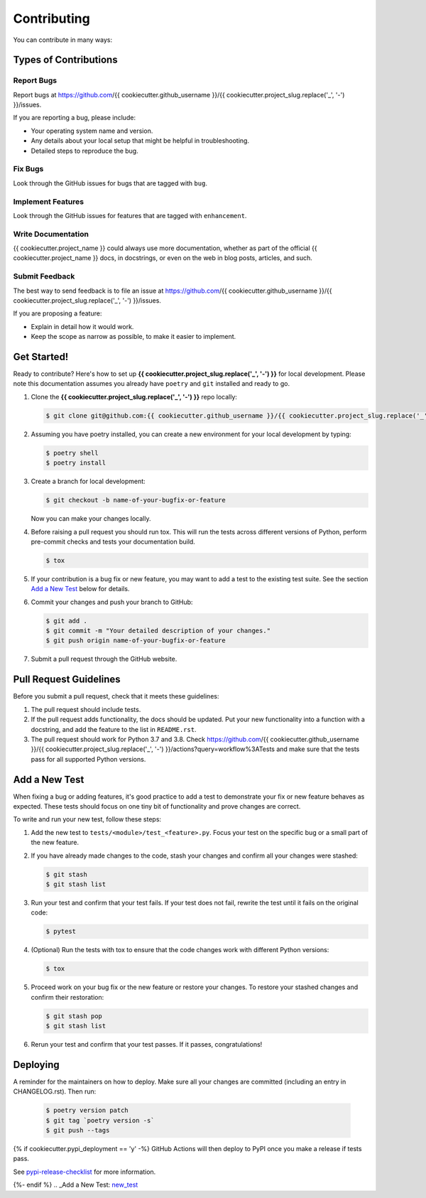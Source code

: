 .. highlight:: shell

============
Contributing
============

You can contribute in many ways:

Types of Contributions
----------------------

Report Bugs
~~~~~~~~~~~

Report bugs at
https://github.com/{{ cookiecutter.github_username }}/{{ cookiecutter.project_slug.replace('_', '-') }}/issues.

If you are reporting a bug, please include:

* Your operating system name and version.
* Any details about your local setup that might be helpful in troubleshooting.
* Detailed steps to reproduce the bug.

Fix Bugs
~~~~~~~~

Look through the GitHub issues for bugs that are tagged with ``bug``.

Implement Features
~~~~~~~~~~~~~~~~~~

Look through the GitHub issues for features that are tagged with ``enhancement``.

Write Documentation
~~~~~~~~~~~~~~~~~~~

{{ cookiecutter.project_name }} could always use more documentation, whether as part of
the official {{ cookiecutter.project_name }} docs, in docstrings, or even on the web in
blog posts, articles, and such.

Submit Feedback
~~~~~~~~~~~~~~~

The best way to send feedback is to file an issue at
https://github.com/{{ cookiecutter.github_username }}/{{ cookiecutter.project_slug.replace('_', '-') }}/issues.

If you are proposing a feature:

* Explain in detail how it would work.
* Keep the scope as narrow as possible, to make it easier to implement.

Get Started!
------------

Ready to contribute? Here's how to set up
**{{ cookiecutter.project_slug.replace('_', '-') }}** for local development. Please
note this documentation assumes you already have ``poetry`` and ``git`` installed and
ready to go.

#. Clone the **{{ cookiecutter.project_slug.replace('_', '-') }}** repo locally:

   .. code-block:: console

        $ git clone git@github.com:{{ cookiecutter.github_username }}/{{ cookiecutter.project_slug.replace('_', '-') }}.git

#. Assuming you have poetry installed, you can create a new environment for your local
   development by typing:

   .. code-block:: console

        $ poetry shell
        $ poetry install

#. Create a branch for local development:

   .. code-block:: console

        $ git checkout -b name-of-your-bugfix-or-feature

   Now you can make your changes locally.

#. Before raising a pull request you should run tox. This will run the tests
   across different versions of Python, perform pre-commit checks and tests your
   documentation build.

   .. code-block:: console

        $ tox

#. If your contribution is a bug fix or new feature, you may want to add a test
   to the existing test suite. See the section `Add a New Test`_ below for details.

#. Commit your changes and push your branch to GitHub:

   .. code-block:: console

        $ git add .
        $ git commit -m "Your detailed description of your changes."
        $ git push origin name-of-your-bugfix-or-feature

#. Submit a pull request through the GitHub website.

Pull Request Guidelines
-----------------------

Before you submit a pull request, check that it meets these guidelines:

#. The pull request should include tests.

#. If the pull request adds functionality, the docs should be updated. Put your new
   functionality into a function with a docstring, and add the feature to the list in
   ``README.rst``.

#. The pull request should work for Python 3.7 and 3.8. Check
   https://github.com/{{ cookiecutter.github_username }}/{{ cookiecutter.project_slug.replace('_', '-') }}/actions?query=workflow%3ATests
   and make sure that the tests pass for all supported Python versions.

.. _new_test:

Add a New Test
--------------

When fixing a bug or adding features, it's good practice to add a test to demonstrate
your fix or new feature behaves as expected. These tests should focus on one tiny bit
of functionality and prove changes are correct.

To write and run your new test, follow these steps:

#. Add the new test to ``tests/<module>/test_<feature>.py``. Focus your test on the
   specific bug or a small part of the new feature.

#. If you have already made changes to the code, stash your changes and confirm all
   your changes were stashed:

   .. code-block:: console

        $ git stash
        $ git stash list

#. Run your test and confirm that your test fails. If your test does not fail, rewrite
   the test until it fails on the original code:

   .. code-block:: console

        $ pytest

#. (Optional) Run the tests with tox to ensure that the code changes work with
   different Python versions:

   .. code-block:: console

        $ tox

#. Proceed work on your bug fix or the new feature or restore your changes. To restore
   your stashed changes and confirm their restoration:

   .. code-block:: console

        $ git stash pop
        $ git stash list

#. Rerun your test and confirm that your test passes. If it passes, congratulations!

Deploying
---------

A reminder for the maintainers on how to deploy. Make sure all your changes are
committed (including an entry in CHANGELOG.rst). Then run:

   .. code-block:: console

         $ poetry version patch
         $ git tag `poetry version -s`
         $ git push --tags

{% if cookiecutter.pypi_deployment == 'y' -%}
GitHub Actions will then deploy to PyPI once you make a release if tests pass.

See pypi-release-checklist_ for more information.

.. _pypi-release-checklist: https://{{ cookiecutter.github_username }}.github.io/{{ cookiecutter.project_slug.replace('_', '-') }}/pypi_release_checklist.html
{%- endif %}
.. _Add a New Test: new_test_
